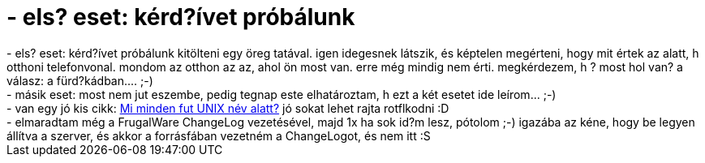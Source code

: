 = - els? eset: kérd?ívet próbálunk

:slug: els_eset_kerd_ivet_probalunk
:category: regi
:tags: hu
:date: 2004-06-20T12:45:31Z
++++
- els? eset: kérd?ívet próbálunk kitölteni egy öreg tatával. igen idegesnek látszik, és képtelen megérteni, hogy mit értek az alatt, h otthoni telefonvonal. mondom az otthon az az, ahol ön most van. erre még mindig nem érti. megkérdezem, h ? most hol van? a válasz: a fürd?kádban.... ;-)<br>- másik eset: most nem jut eszembe, pedig tegnap este elhatároztam, h ezt a két esetet ide leírom... ;-)<br>- van egy jó kis cikk: <a href=http://hup.hu/modules.php?name=News&file=article&sid=6298&mode=nested&order=0&thold=0>Mi minden fut UNIX név alatt?</a> jó sokat lehet rajta rotflkodni :D<br>- elmaradtam még a FrugalWare ChangeLog vezetésével, majd 1x ha sok id?m lesz, pótolom ;-) igazába az kéne, hogy be legyen állítva a szerver, és akkor a forrásfában vezetném a ChangeLogot, és nem itt :S
++++
